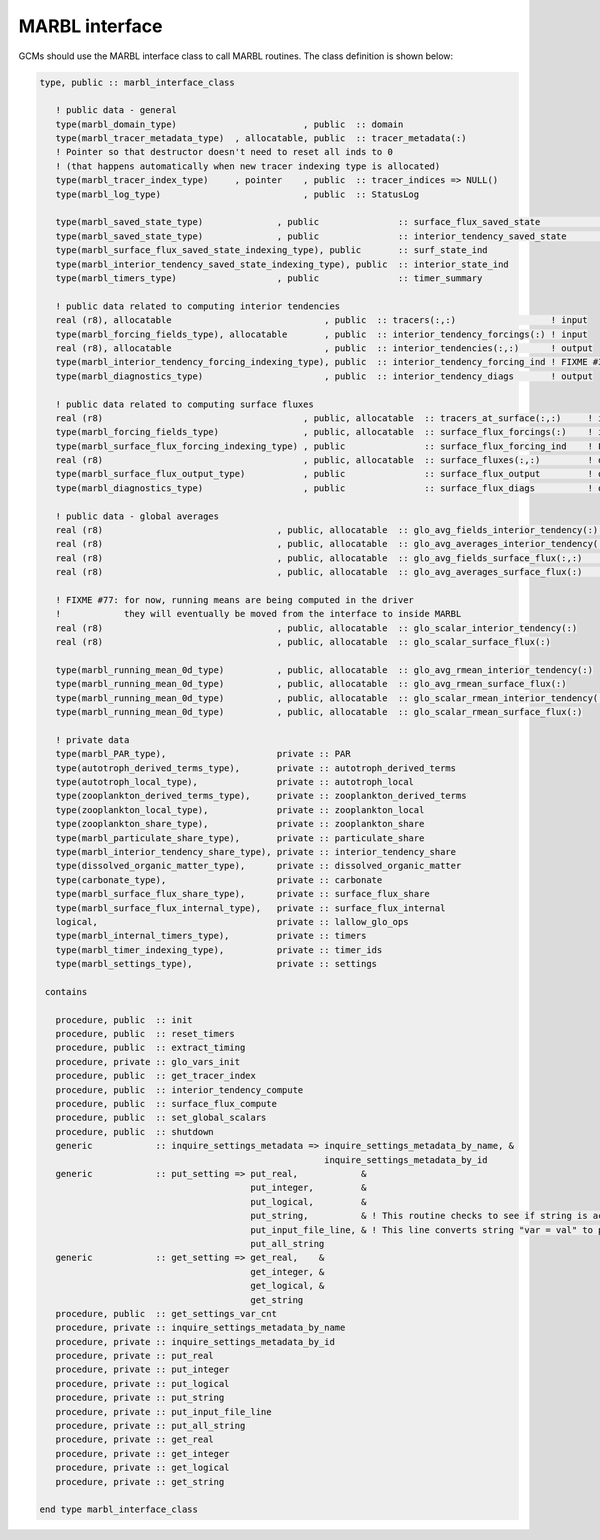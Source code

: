 .. _marbl-interface:

===============
MARBL interface
===============

GCMs should use the MARBL interface class to call MARBL routines.
The class definition is shown below:

.. block comes from marbl_interface
.. code-block:: fortran

  type, public :: marbl_interface_class

     ! public data - general
     type(marbl_domain_type)                        , public  :: domain
     type(marbl_tracer_metadata_type)  , allocatable, public  :: tracer_metadata(:)
     ! Pointer so that destructor doesn't need to reset all inds to 0
     ! (that happens automatically when new tracer indexing type is allocated)
     type(marbl_tracer_index_type)     , pointer    , public  :: tracer_indices => NULL()
     type(marbl_log_type)                           , public  :: StatusLog

     type(marbl_saved_state_type)              , public               :: surface_flux_saved_state             ! input/output
     type(marbl_saved_state_type)              , public               :: interior_tendency_saved_state        ! input/output
     type(marbl_surface_flux_saved_state_indexing_type), public       :: surf_state_ind
     type(marbl_interior_tendency_saved_state_indexing_type), public  :: interior_state_ind
     type(marbl_timers_type)                   , public               :: timer_summary

     ! public data related to computing interior tendencies
     real (r8), allocatable                             , public  :: tracers(:,:)                  ! input
     type(marbl_forcing_fields_type), allocatable       , public  :: interior_tendency_forcings(:) ! input
     real (r8), allocatable                             , public  :: interior_tendencies(:,:)      ! output
     type(marbl_interior_tendency_forcing_indexing_type), public  :: interior_tendency_forcing_ind ! FIXME #311: should be private
     type(marbl_diagnostics_type)                       , public  :: interior_tendency_diags       ! output

     ! public data related to computing surface fluxes
     real (r8)                                      , public, allocatable  :: tracers_at_surface(:,:)     ! input
     type(marbl_forcing_fields_type)                , public, allocatable  :: surface_flux_forcings(:)    ! input
     type(marbl_surface_flux_forcing_indexing_type) , public               :: surface_flux_forcing_ind    ! FIXME #311: should be private
     real (r8)                                      , public, allocatable  :: surface_fluxes(:,:)         ! output
     type(marbl_surface_flux_output_type)           , public               :: surface_flux_output         ! output
     type(marbl_diagnostics_type)                   , public               :: surface_flux_diags          ! output

     ! public data - global averages
     real (r8)                                 , public, allocatable  :: glo_avg_fields_interior_tendency(:)   ! output (nfields)
     real (r8)                                 , public, allocatable  :: glo_avg_averages_interior_tendency(:) ! input (nfields)
     real (r8)                                 , public, allocatable  :: glo_avg_fields_surface_flux(:,:)      ! output (num_elements,nfields)
     real (r8)                                 , public, allocatable  :: glo_avg_averages_surface_flux(:)      ! input (nfields)

     ! FIXME #77: for now, running means are being computed in the driver
     !            they will eventually be moved from the interface to inside MARBL
     real (r8)                                 , public, allocatable  :: glo_scalar_interior_tendency(:)
     real (r8)                                 , public, allocatable  :: glo_scalar_surface_flux(:)

     type(marbl_running_mean_0d_type)          , public, allocatable  :: glo_avg_rmean_interior_tendency(:)
     type(marbl_running_mean_0d_type)          , public, allocatable  :: glo_avg_rmean_surface_flux(:)
     type(marbl_running_mean_0d_type)          , public, allocatable  :: glo_scalar_rmean_interior_tendency(:)
     type(marbl_running_mean_0d_type)          , public, allocatable  :: glo_scalar_rmean_surface_flux(:)

     ! private data
     type(marbl_PAR_type),                     private :: PAR
     type(autotroph_derived_terms_type),       private :: autotroph_derived_terms
     type(autotroph_local_type),               private :: autotroph_local
     type(zooplankton_derived_terms_type),     private :: zooplankton_derived_terms
     type(zooplankton_local_type),             private :: zooplankton_local
     type(zooplankton_share_type),             private :: zooplankton_share
     type(marbl_particulate_share_type),       private :: particulate_share
     type(marbl_interior_tendency_share_type), private :: interior_tendency_share
     type(dissolved_organic_matter_type),      private :: dissolved_organic_matter
     type(carbonate_type),                     private :: carbonate
     type(marbl_surface_flux_share_type),      private :: surface_flux_share
     type(marbl_surface_flux_internal_type),   private :: surface_flux_internal
     logical,                                  private :: lallow_glo_ops
     type(marbl_internal_timers_type),         private :: timers
     type(marbl_timer_indexing_type),          private :: timer_ids
     type(marbl_settings_type),                private :: settings

   contains

     procedure, public  :: init
     procedure, public  :: reset_timers
     procedure, public  :: extract_timing
     procedure, private :: glo_vars_init
     procedure, public  :: get_tracer_index
     procedure, public  :: interior_tendency_compute
     procedure, public  :: surface_flux_compute
     procedure, public  :: set_global_scalars
     procedure, public  :: shutdown
     generic            :: inquire_settings_metadata => inquire_settings_metadata_by_name, &
                                                        inquire_settings_metadata_by_id
     generic            :: put_setting => put_real,            &
                                          put_integer,         &
                                          put_logical,         &
                                          put_string,          & ! This routine checks to see if string is actually an array
                                          put_input_file_line, & ! This line converts string "var = val" to proper put()
                                          put_all_string
     generic            :: get_setting => get_real,    &
                                          get_integer, &
                                          get_logical, &
                                          get_string
     procedure, public  :: get_settings_var_cnt
     procedure, private :: inquire_settings_metadata_by_name
     procedure, private :: inquire_settings_metadata_by_id
     procedure, private :: put_real
     procedure, private :: put_integer
     procedure, private :: put_logical
     procedure, private :: put_string
     procedure, private :: put_input_file_line
     procedure, private :: put_all_string
     procedure, private :: get_real
     procedure, private :: get_integer
     procedure, private :: get_logical
     procedure, private :: get_string

  end type marbl_interface_class
